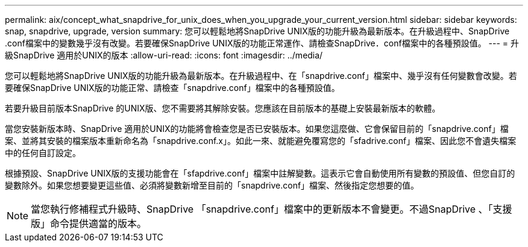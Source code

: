 ---
permalink: aix/concept_what_snapdrive_for_unix_does_when_you_upgrade_your_current_version.html 
sidebar: sidebar 
keywords: snap, snapdrive, upgrade, version 
summary: 您可以輕鬆地將SnapDrive UNIX版的功能升級為最新版本。在升級過程中、SnapDrive .conf檔案中的變數幾乎沒有改變。若要確保SnapDrive UNIX版的功能正常運作、請檢查SnapDrive．conf檔案中的各種預設值。 
---
= 升級SnapDrive 適用於UNIX的版本
:allow-uri-read: 
:icons: font
:imagesdir: ../media/


[role="lead"]
您可以輕鬆地將SnapDrive UNIX版的功能升級為最新版本。在升級過程中、在「snapdrive.conf」檔案中、幾乎沒有任何變數會改變。若要確保SnapDrive UNIX版的功能正常、請檢查「snapdrive.conf」檔案中的各種預設值。

若要升級目前版本SnapDrive 的UNIX版、您不需要將其解除安裝。您應該在目前版本的基礎上安裝最新版本的軟體。

當您安裝新版本時、SnapDrive 適用於UNIX的功能將會檢查您是否已安裝版本。如果您這麼做、它會保留目前的「snapdrive.conf」檔案、並將其安裝的檔案版本重新命名為「snapdrive.conf.x」。如此一來、就能避免覆寫您的「sfadrive.conf」檔案、因此您不會遺失檔案中的任何自訂設定。

根據預設、SnapDrive UNIX版的支援功能會在「sfapdrive.conf」檔案中註解變數。這表示它會自動使用所有變數的預設值、但您自訂的變數除外。如果您想要變更這些值、必須將變數新增至目前的「snapdrive.conf」檔案、然後指定您想要的值。


NOTE: 當您執行修補程式升級時、SnapDrive 「snapdrive.conf」檔案中的更新版本不會變更。不過SnapDrive 、「支援版」命令提供適當的版本。
